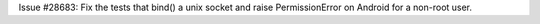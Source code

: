Issue #28683: Fix the tests that bind() a unix socket and raise
PermissionError on Android for a non-root user.